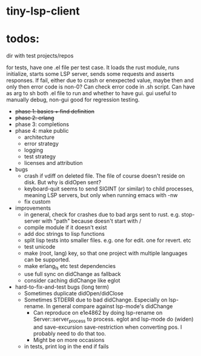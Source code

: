 
* tiny-lsp-client

* todos:

dir with test projects/repos

for tests, have one .el file per test case. It loads the rust module, runs initialize, starts some LSP server, sends some requests and asserts responses. If fail, either due to crash or enexpected value, maybe then and only then error code is non-0? Can check error code in .sh script. Can have as arg to sh both .el file to run and whether to have gui. gui useful to manually debug, non-gui good for regression testing.

- +phase 1: basics + find definition+
- +phase 2: erlang+
- phase 3: completions
- phase 4: make public
  - architecture
  - error strategy
  - logging
  - test strategy
  - licenses and attribution
- bugs
  - crash if vdiff on deleted file. The file of course doesn't reside on disk. But why is didOpen sent?
  - keyboard-quit seems to send SIGINT (or similar) to child processes, meaning LSP servers, but only when running emacs with -nw
  - fix custom
- improvements
  - in general, check for crashes due to bad args sent to rust. e.g. stop-server with "path" because doesn't start with /
  - compile module if it doesn't exist
  - add doc strings to lisp functions
  - split lisp tests into smaller files. e.g. one for edit. one for revert. etc
  - test unicode
  - make (root, lang) key, so that one project with multiple languages can be supported.
  - make erlang_ls etc test dependencies
  - use full sync on didChange as fallback
  - consider caching didChange like eglot
- hard-to-fix-and-test bugs (long term)
  - Sometimes duplicate didOpen/didClose
  - Sometimes STDERR due to bad didChange. Especially on lsp-rename. In general compare against lsp-mode's didChange
    - Can reproduce on e1e4862 by doing lsp-rename on Server::server_process to process. eglot and lsp-mode do (widen) and save-excursion save-restriction when converting pos. I probably need to do that too.
    - Might be on more occasions
  - in tests, print log in the end if fails
